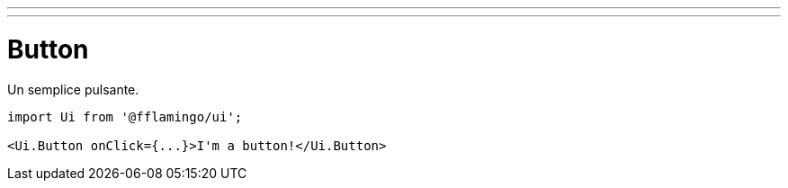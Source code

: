 ---
---

= Button

Un semplice pulsante.

[source,tsx]
----
import Ui from '@fflamingo/ui';

<Ui.Button onClick={...}>I'm a button!</Ui.Button>
----